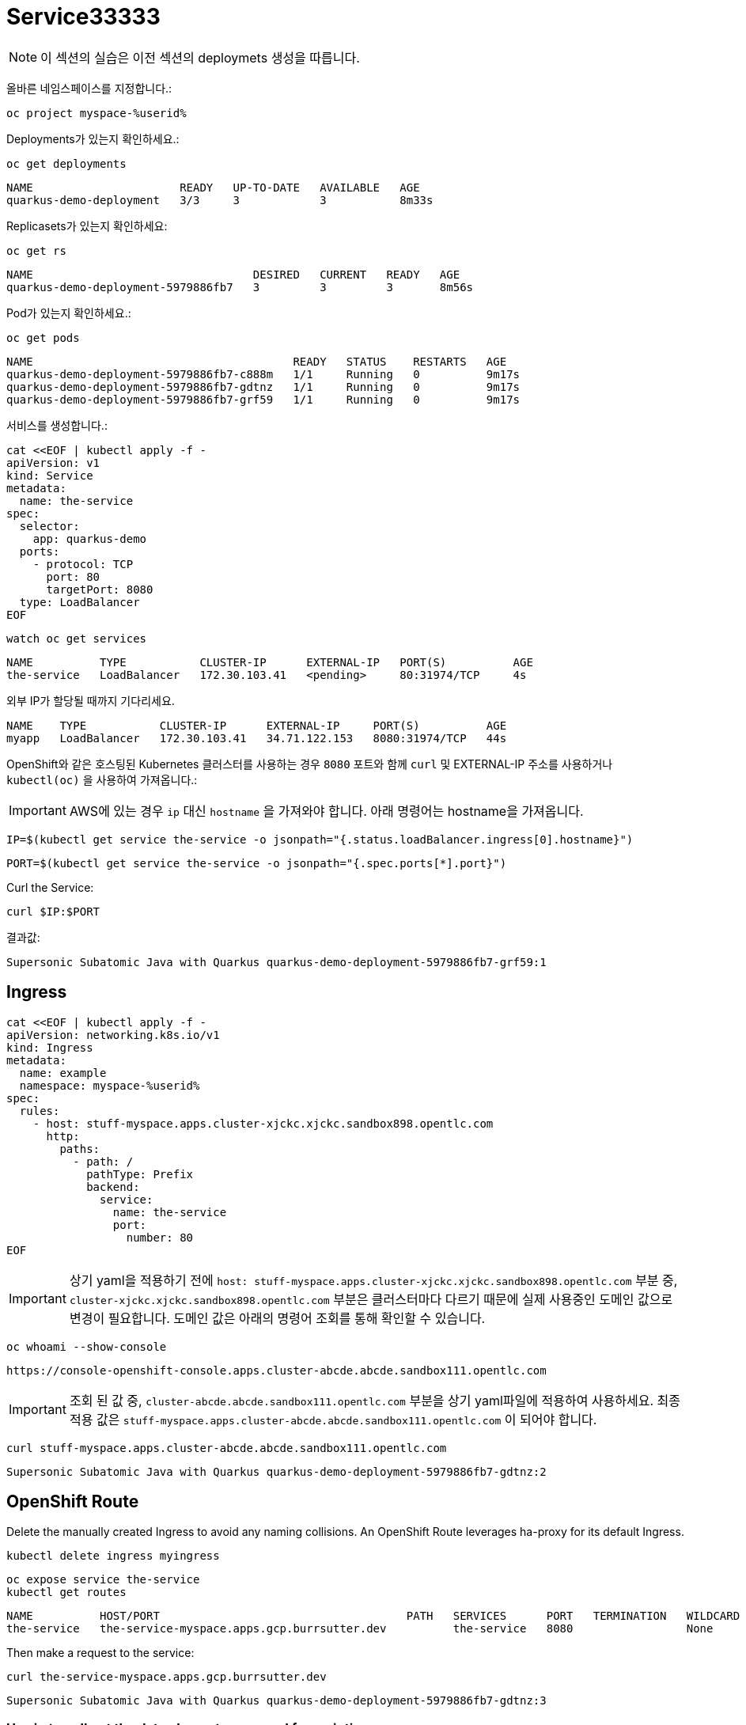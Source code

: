 = Service33333

NOTE: 이 섹션의 실습은 이전 섹션의 deploymets 생성을 따릅니다.

올바른 네임스페이스를 지정합니다.:

[#create-namespace]
[.console-input]
[source,bash,subs="+macros,+attributes"]
----
oc project myspace-%userid% 
----


Deployments가 있는지 확인하세요.:

[#have-deployment-service]
[.console-input]
[source,bash]
----
oc get deployments
----

[.console-output]
[source,bash]
----
NAME                      READY   UP-TO-DATE   AVAILABLE   AGE
quarkus-demo-deployment   3/3     3            3           8m33s
----

Replicasets가 있는지 확인하세요:

[#have-rs-service]
[.console-input]
[source,bash]
----
oc get rs
----

[.console-output]
[source,bash]
----
NAME                                 DESIRED   CURRENT   READY   AGE
quarkus-demo-deployment-5979886fb7   3         3         3       8m56s
----

Pod가 있는지 확인하세요.:

[#have-pods-service]
[.console-input]
[source,bash]
----
oc get pods
----

[.console-output]
[source,bash]
----
NAME                                       READY   STATUS    RESTARTS   AGE
quarkus-demo-deployment-5979886fb7-c888m   1/1     Running   0          9m17s
quarkus-demo-deployment-5979886fb7-gdtnz   1/1     Running   0          9m17s
quarkus-demo-deployment-5979886fb7-grf59   1/1     Running   0          9m17s
----

서비스를 생성합니다.:
[#create-service]
[.console-input]
[source,bash,subs="+macros,+attributes"]
----
cat <<EOF | kubectl apply -f -
apiVersion: v1
kind: Service
metadata:
  name: the-service
spec:
  selector:
    app: quarkus-demo
  ports:
    - protocol: TCP
      port: 80
      targetPort: 8080
  type: LoadBalancer
EOF
----

:section-k8s: services
[.console-input]
[source,bash,subs="+macros,+attributes"]
----
watch oc get services
----

[.console-output]
[source,bash,subs="+macros,+attributes"]
----
NAME          TYPE           CLUSTER-IP      EXTERNAL-IP   PORT(S)          AGE
the-service   LoadBalancer   172.30.103.41   <pending>     80:31974/TCP     4s
----

외부 IP가 할당될 때까지 기다리세요.


[.console-output]
[source,bash,subs="+macros,+attributes"]
----
NAME    TYPE           CLUSTER-IP      EXTERNAL-IP     PORT(S)          AGE
myapp   LoadBalancer   172.30.103.41   34.71.122.153   8080:31974/TCP   44s
----

OpenShift와 같은 호스팅된 Kubernetes 클러스터를 사용하는 경우 `8080` 포트와 함께 `curl` 및 EXTERNAL-IP 주소를 사용하거나 `kubectl(oc)` 을 사용하여 가져옵니다.:

IMPORTANT: AWS에 있는 경우 `ip` 대신 `hostname` 을 가져와야 합니다. 아래 명령어는 hostname을 가져옵니다.


[.console-input]
[source,bash,subs="+macros,+attributes"]
----
IP=$(kubectl get service the-service -o jsonpath="{.status.loadBalancer.ingress[0].hostname}")
----


[.console-input]
[source,bash,subs="+macros,+attributes"]
----
PORT=$(kubectl get service the-service -o jsonpath="{.spec.ports[*].port}")
----



Curl the Service:

[.console-input]
[source,bash,subs="+macros,+attributes"]
----
curl $IP:$PORT
----



결과값:

[.console-output]
[source,bash]
----
Supersonic Subatomic Java with Quarkus quarkus-demo-deployment-5979886fb7-grf59:1
----



== Ingress

[#create-ingress]
[.console-input]
[source,bash,subs="+macros,+attributes"]
----
cat <<EOF | kubectl apply -f -
apiVersion: networking.k8s.io/v1
kind: Ingress
metadata:
  name: example
  namespace: myspace-%userid%
spec:
  rules:
    - host: stuff-myspace.apps.cluster-xjckc.xjckc.sandbox898.opentlc.com
      http:
        paths:
          - path: /
            pathType: Prefix
            backend:
              service:
                name: the-service
                port:
                  number: 80
EOF
----

IMPORTANT: 상기 yaml을 적용하기 전에 `host: stuff-myspace.apps.cluster-xjckc.xjckc.sandbox898.opentlc.com` 부분 중, `cluster-xjckc.xjckc.sandbox898.opentlc.com` 부분은 클러스터마다 다르기 때문에 실제 사용중인 도메인 값으로 변경이 필요합니다.
도메인 값은 아래의 명령어 조회를 통해 확인할 수 있습니다.


[#curl-services-ingress]
[.console-input]
[source, bash]
----
oc whoami --show-console
----


[.console-output]
[source,bash]
----
https://console-openshift-console.apps.cluster-abcde.abcde.sandbox111.opentlc.com
----

IMPORTANT: 조회 된 값 중, `cluster-abcde.abcde.sandbox111.opentlc.com` 부분을 상기 yaml파일에 적용하여 사용하세요.
최종 적용 값은  `stuff-myspace.apps.cluster-abcde.abcde.sandbox111.opentlc.com` 이 되어야 합니다.


[#curl-services-ingress]
[.console-input]
[source, bash]
----
curl stuff-myspace.apps.cluster-abcde.abcde.sandbox111.opentlc.com
----

[.console-output]
[source,bash]
----
Supersonic Subatomic Java with Quarkus quarkus-demo-deployment-5979886fb7-gdtnz:2
----





== OpenShift Route

Delete the manually created Ingress to avoid any naming collisions.  An OpenShift Route leverages ha-proxy for its default Ingress.

[#delete-ingress]
[.console-input]
[source,bash,subs="+macros,+attributes"]
----
kubectl delete ingress myingress
----

[#expose-service]
[.console-input]
[source,bash,subs="+macros,+attributes"]
----
oc expose service the-service
kubectl get routes
----

[.console-output]
[source,bash]
----
NAME          HOST/PORT                                     PATH   SERVICES      PORT   TERMINATION   WILDCARD
the-service   the-service-myspace.apps.gcp.burrsutter.dev          the-service   8080                 None
----

Then make a request to the service:

[#curl-services-route]
[.console-input]
[source, bash]
----
curl the-service-myspace.apps.gcp.burrsutter.dev
----

[.console-output]
[source,bash]
----
Supersonic Subatomic Java with Quarkus quarkus-demo-deployment-5979886fb7-gdtnz:3
----

=== Use jq to pull out the data elements you need for scripting

[.console-input]
[source,bash]
----
kubectl get route the-service -o json > myroutes.json
----

Copy and paste contents into jqplay.org

https://www.screencast.com/t/09biZYHNo62

[#install-jq]
[.console-input]
[source, bash]
----
brew install jq
----

[#route-jq]
[.console-input]
[source, bash]
----
kubectl get route the-service -o json | jq '.spec.host'
"the-service-myspace.apps.gcp.burrsutter.dev"
----
